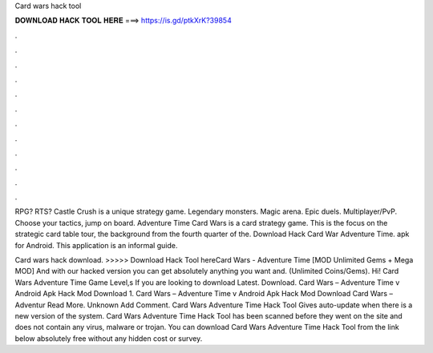 Card wars hack tool



𝐃𝐎𝐖𝐍𝐋𝐎𝐀𝐃 𝐇𝐀𝐂𝐊 𝐓𝐎𝐎𝐋 𝐇𝐄𝐑𝐄 ===> https://is.gd/ptkXrK?39854



.



.



.



.



.



.



.



.



.



.



.



.

RPG? RTS? Castle Crush is a unique strategy game. Legendary monsters. Magic arena. Epic duels. Multiplayer/PvP. Choose your tactics, jump on board. Adventure Time Card Wars is a card strategy game. This is the focus on the strategic card table tour, the background from the fourth quarter of the. Download Hack Card War Adventure Time. apk for Android. This application is an informal guide.

Card wars hack download. >>>>> Download Hack Tool hereCard Wars - Adventure Time [MOD Unlimited Gems + Mega MOD] And with our hacked version you can get absolutely anything you want and. (Unlimited Coins/Gems). Hi! Card Wars Adventure Time Game Level,s If you are looking to download Latest. Download. Card Wars – Adventure Time v Android Apk Hack Mod Download 1. Card Wars – Adventure Time v Android Apk Hack Mod Download Card Wars – Adventur Read More. Unknown Add Comment. Card Wars Adventure Time Hack Tool Gives auto-update when there is a new version of the system. Card Wars Adventure Time Hack Tool has been scanned before they went on the site and does not contain any virus, malware or trojan. You can download Card Wars Adventure Time Hack Tool from the link below absolutely free without any hidden cost or survey.
